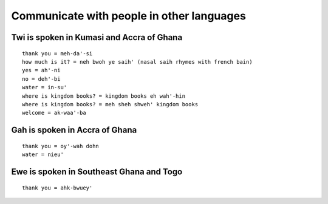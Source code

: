 Communicate with people in other languages
==========================================


Twi is spoken in Kumasi and Accra of Ghana
------------------------------------------
::

    thank you = meh-da'-si
    how much is it? = neh bwoh ye saih' (nasal saih rhymes with french bain)
    yes = ah'-ni
    no = deh'-bi
    water = in-su'
    where is kingdom books? = kingdom books eh wah'-hin
    where is kingdom books? = meh sheh shweh' kingdom books
    welcome = ak-waa'-ba


Gah is spoken in Accra of Ghana
-------------------------------
::

    thank you = oy'-wah dohn
    water = nieu'


Ewe is spoken in Southeast Ghana and Togo
-----------------------------------------
::

    thank you = ahk-bwuey'
